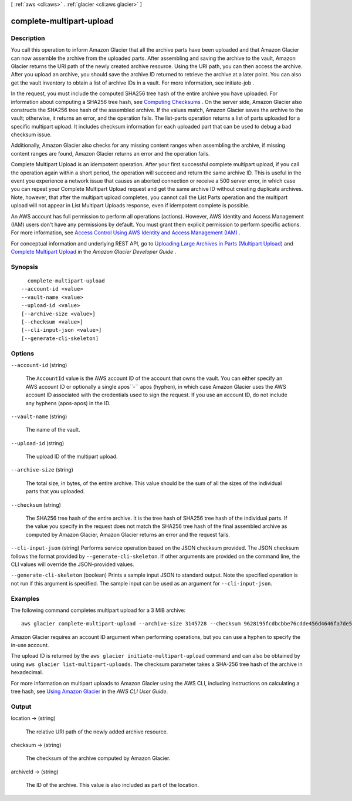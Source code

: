 [ :ref:`aws <cli:aws>` . :ref:`glacier <cli:aws glacier>` ]

.. _cli:aws glacier complete-multipart-upload:


*************************
complete-multipart-upload
*************************



===========
Description
===========



You call this operation to inform Amazon Glacier that all the archive parts have been uploaded and that Amazon Glacier can now assemble the archive from the uploaded parts. After assembling and saving the archive to the vault, Amazon Glacier returns the URI path of the newly created archive resource. Using the URI path, you can then access the archive. After you upload an archive, you should save the archive ID returned to retrieve the archive at a later point. You can also get the vault inventory to obtain a list of archive IDs in a vault. For more information, see  initiate-job .

 

In the request, you must include the computed SHA256 tree hash of the entire archive you have uploaded. For information about computing a SHA256 tree hash, see `Computing Checksums`_ . On the server side, Amazon Glacier also constructs the SHA256 tree hash of the assembled archive. If the values match, Amazon Glacier saves the archive to the vault; otherwise, it returns an error, and the operation fails. The  list-parts operation returns a list of parts uploaded for a specific multipart upload. It includes checksum information for each uploaded part that can be used to debug a bad checksum issue.

 

Additionally, Amazon Glacier also checks for any missing content ranges when assembling the archive, if missing content ranges are found, Amazon Glacier returns an error and the operation fails. 

 

Complete Multipart Upload is an idempotent operation. After your first successful complete multipart upload, if you call the operation again within a short period, the operation will succeed and return the same archive ID. This is useful in the event you experience a network issue that causes an aborted connection or receive a 500 server error, in which case you can repeat your Complete Multipart Upload request and get the same archive ID without creating duplicate archives. Note, however, that after the multipart upload completes, you cannot call the List Parts operation and the multipart upload will not appear in List Multipart Uploads response, even if idempotent complete is possible.

 

An AWS account has full permission to perform all operations (actions). However, AWS Identity and Access Management (IAM) users don't have any permissions by default. You must grant them explicit permission to perform specific actions. For more information, see `Access Control Using AWS Identity and Access Management (IAM)`_ .

 

For conceptual information and underlying REST API, go to `Uploading Large Archives in Parts (Multipart Upload)`_ and `Complete Multipart Upload`_ in the *Amazon Glacier Developer Guide* . 



========
Synopsis
========

::

    complete-multipart-upload
  --account-id <value>
  --vault-name <value>
  --upload-id <value>
  [--archive-size <value>]
  [--checksum <value>]
  [--cli-input-json <value>]
  [--generate-cli-skeleton]




=======
Options
=======

``--account-id`` (string)


  The ``AccountId`` value is the AWS account ID of the account that owns the vault. You can either specify an AWS account ID or optionally a single apos``-`` apos (hyphen), in which case Amazon Glacier uses the AWS account ID associated with the credentials used to sign the request. If you use an account ID, do not include any hyphens (apos-apos) in the ID.

  

``--vault-name`` (string)


  The name of the vault.

  

``--upload-id`` (string)


  The upload ID of the multipart upload.

  

``--archive-size`` (string)


  The total size, in bytes, of the entire archive. This value should be the sum of all the sizes of the individual parts that you uploaded.

  

``--checksum`` (string)


  The SHA256 tree hash of the entire archive. It is the tree hash of SHA256 tree hash of the individual parts. If the value you specify in the request does not match the SHA256 tree hash of the final assembled archive as computed by Amazon Glacier, Amazon Glacier returns an error and the request fails.

  

``--cli-input-json`` (string)
Performs service operation based on the JSON checksum provided. The JSON checksum follows the format provided by ``--generate-cli-skeleton``. If other arguments are provided on the command line, the CLI values will override the JSON-provided values.

``--generate-cli-skeleton`` (boolean)
Prints a sample input JSON to standard output. Note the specified operation is not run if this argument is specified. The sample input can be used as an argument for ``--cli-input-json``.



========
Examples
========

The following command completes multipart upload for a 3 MiB archive::

  aws glacier complete-multipart-upload --archive-size 3145728 --checksum 9628195fcdbcbbe76cdde456d4646fa7de5f219fb39823836d81f0cc0e18aa67 --upload-id 19gaRezEXAMPLES6Ry5YYdqthHOC_kGRCT03L9yetr220UmPtBYKk-OssZtLqyFu7sY1_lR7vgFuJV6NtcV5zpsJ --account-id - --vault-name my-vault

Amazon Glacier requires an account ID argument when performing operations, but you can use a hyphen to specify the in-use account. 

The upload ID is returned by the ``aws glacier initiate-multipart-upload`` command and can also be obtained by using ``aws glacier list-multipart-uploads``. The checksum parameter takes a SHA-256 tree hash of the archive in hexadecimal.

For more information on multipart uploads to Amazon Glacier using the AWS CLI, including instructions on calculating a tree hash, see `Using Amazon Glacier`_ in the *AWS CLI User Guide*.

.. _`Using Amazon Glacier`: http://docs.aws.amazon.com/cli/latest/userguide/cli-using-glacier.html

======
Output
======

location -> (string)

  

  The relative URI path of the newly added archive resource.

  

  

checksum -> (string)

  

  The checksum of the archive computed by Amazon Glacier.

  

  

archiveId -> (string)

  

  The ID of the archive. This value is also included as part of the location.

  

  



.. _Computing Checksums: http://docs.aws.amazon.com/amazonglacier/latest/dev/checksum-calculations.html
.. _Uploading Large Archives in Parts (Multipart Upload): http://docs.aws.amazon.com/amazonglacier/latest/dev/uploading-archive-mpu.html
.. _Complete Multipart Upload: http://docs.aws.amazon.com/amazonglacier/latest/dev/api-multipart-complete-upload.html
.. _Access Control Using AWS Identity and Access Management (IAM): http://docs.aws.amazon.com/amazonglacier/latest/dev/using-iam-with-amazon-glacier.html
